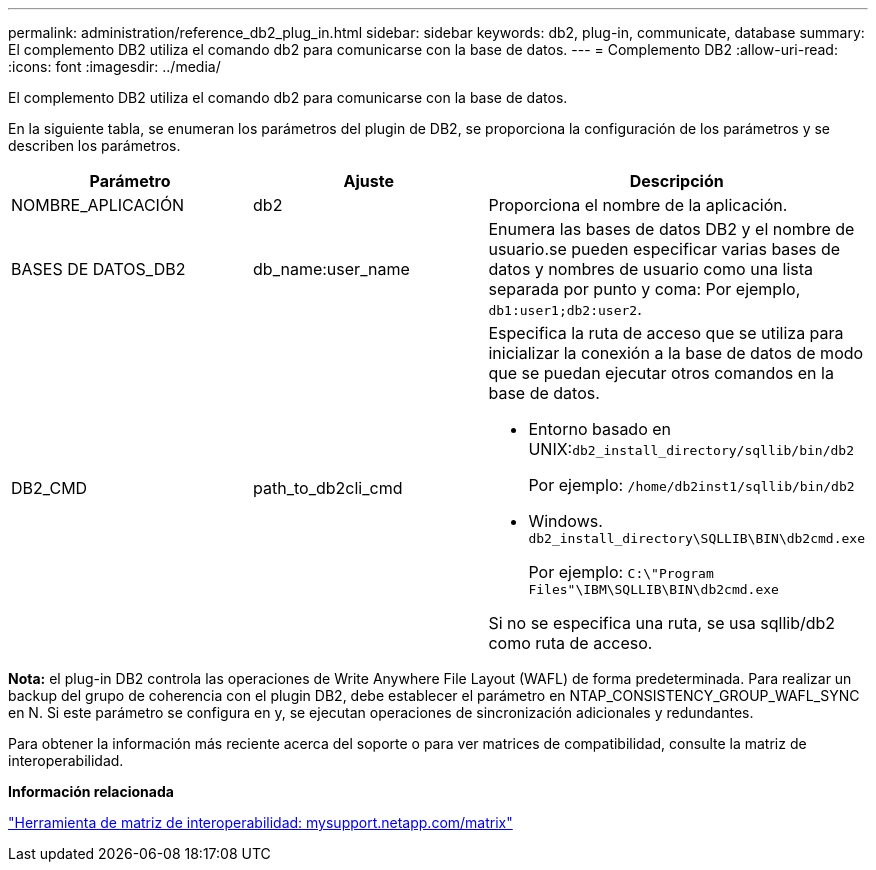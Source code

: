 ---
permalink: administration/reference_db2_plug_in.html 
sidebar: sidebar 
keywords: db2, plug-in, communicate, database 
summary: El complemento DB2 utiliza el comando db2 para comunicarse con la base de datos. 
---
= Complemento DB2
:allow-uri-read: 
:icons: font
:imagesdir: ../media/


[role="lead"]
El complemento DB2 utiliza el comando db2 para comunicarse con la base de datos.

En la siguiente tabla, se enumeran los parámetros del plugin de DB2, se proporciona la configuración de los parámetros y se describen los parámetros.

|===
| Parámetro | Ajuste | Descripción 


 a| 
NOMBRE_APLICACIÓN
 a| 
db2
 a| 
Proporciona el nombre de la aplicación.



 a| 
BASES DE DATOS_DB2
 a| 
db_name:user_name
 a| 
Enumera las bases de datos DB2 y el nombre de usuario.se pueden especificar varias bases de datos y nombres de usuario como una lista separada por punto y coma: Por ejemplo, `db1:user1;db2:user2`.



 a| 
DB2_CMD
 a| 
path_to_db2cli_cmd
 a| 
Especifica la ruta de acceso que se utiliza para inicializar la conexión a la base de datos de modo que se puedan ejecutar otros comandos en la base de datos.

* Entorno basado en UNIX:``db2_install_directory/sqllib/bin/db2``
+
Por ejemplo: `/home/db2inst1/sqllib/bin/db2`

* Windows. `db2_install_directory\SQLLIB\BIN\db2cmd.exe`
+
Por ejemplo: `C:\"Program Files"\IBM\SQLLIB\BIN\db2cmd.exe`



Si no se especifica una ruta, se usa sqllib/db2 como ruta de acceso.

|===
*Nota:* el plug-in DB2 controla las operaciones de Write Anywhere File Layout (WAFL) de forma predeterminada. Para realizar un backup del grupo de coherencia con el plugin DB2, debe establecer el parámetro en NTAP_CONSISTENCY_GROUP_WAFL_SYNC en N. Si este parámetro se configura en y, se ejecutan operaciones de sincronización adicionales y redundantes.

Para obtener la información más reciente acerca del soporte o para ver matrices de compatibilidad, consulte la matriz de interoperabilidad.

*Información relacionada*

http://mysupport.netapp.com/matrix["Herramienta de matriz de interoperabilidad: mysupport.netapp.com/matrix"]

